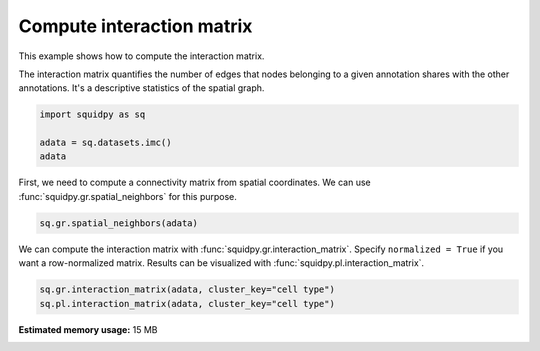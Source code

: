 
.. DO NOT EDIT.
.. THIS FILE WAS AUTOMATICALLY GENERATED BY SPHINX-GALLERY.
.. TO MAKE CHANGES, EDIT THE SOURCE PYTHON FILE:
.. "auto_examples/graph/compute_interaction_matrix.py"
.. LINE NUMBERS ARE GIVEN BELOW.

.. only:: html

  .. container:: binder-badge

    .. image:: images/binder_badge_logo.svg
      :target: https://mybinder.org/v2/gh/theislab/squidpy_notebooks/master?filepath=docs/source/auto_examples/graph/compute_interaction_matrix.ipynb
      :alt: Launch binder
      :width: 150 px

.. rst-class:: sphx-glr-example-title

.. _sphx_glr_auto_examples_graph_compute_interaction_matrix.py:

Compute interaction matrix
--------------------------

This example shows how to compute the interaction matrix.

The interaction matrix quantifies the number of edges that nodes belonging to a given annotation shares with the other
annotations. It's a descriptive statistics of the spatial graph.

.. seealso::

    See :ref:`sphx_glr_auto_examples_graph_compute_spatial_neighbors.py` for general usage of
    :func:`squidpy.gr.spatial_neighbors`.

.. GENERATED FROM PYTHON SOURCE LINES 16-21

.. code-block:: default

    import squidpy as sq

    adata = sq.datasets.imc()
    adata





.. rst-class:: sphx-glr-script-out

 Out:

 .. code-block:: none


    AnnData object with n_obs × n_vars = 4668 × 34
        obs: 'cell type'
        uns: 'cell type_colors'
        obsm: 'spatial'



.. GENERATED FROM PYTHON SOURCE LINES 22-24

First, we need to compute a connectivity matrix from spatial coordinates. We can use
:func:`squidpy.gr.spatial_neighbors` for this purpose.

.. GENERATED FROM PYTHON SOURCE LINES 24-26

.. code-block:: default

    sq.gr.spatial_neighbors(adata)








.. GENERATED FROM PYTHON SOURCE LINES 27-29

We can compute the interaction matrix with :func:`squidpy.gr.interaction_matrix`. Specify ``normalized = True``
if you want a row-normalized matrix. Results can be visualized with :func:`squidpy.pl.interaction_matrix`.

.. GENERATED FROM PYTHON SOURCE LINES 29-31

.. code-block:: default

    sq.gr.interaction_matrix(adata, cluster_key="cell type")
    sq.pl.interaction_matrix(adata, cluster_key="cell type")



.. image-sg:: /auto_examples/graph/images/sphx_glr_compute_interaction_matrix_001.png
   :alt: Interaction matrix
   :srcset: /auto_examples/graph/images/sphx_glr_compute_interaction_matrix_001.png
   :class: sphx-glr-single-img






.. rst-class:: sphx-glr-timing

   **Total running time of the script:** ( 0 minutes  2.149 seconds)

**Estimated memory usage:**  15 MB


.. _sphx_glr_download_auto_examples_graph_compute_interaction_matrix.py:


.. only :: html

 .. container:: sphx-glr-footer
    :class: sphx-glr-footer-example



  .. container:: sphx-glr-download sphx-glr-download-python

     :download:`Download Python source code: compute_interaction_matrix.py <compute_interaction_matrix.py>`



  .. container:: sphx-glr-download sphx-glr-download-jupyter

     :download:`Download Jupyter notebook: compute_interaction_matrix.ipynb <compute_interaction_matrix.ipynb>`
